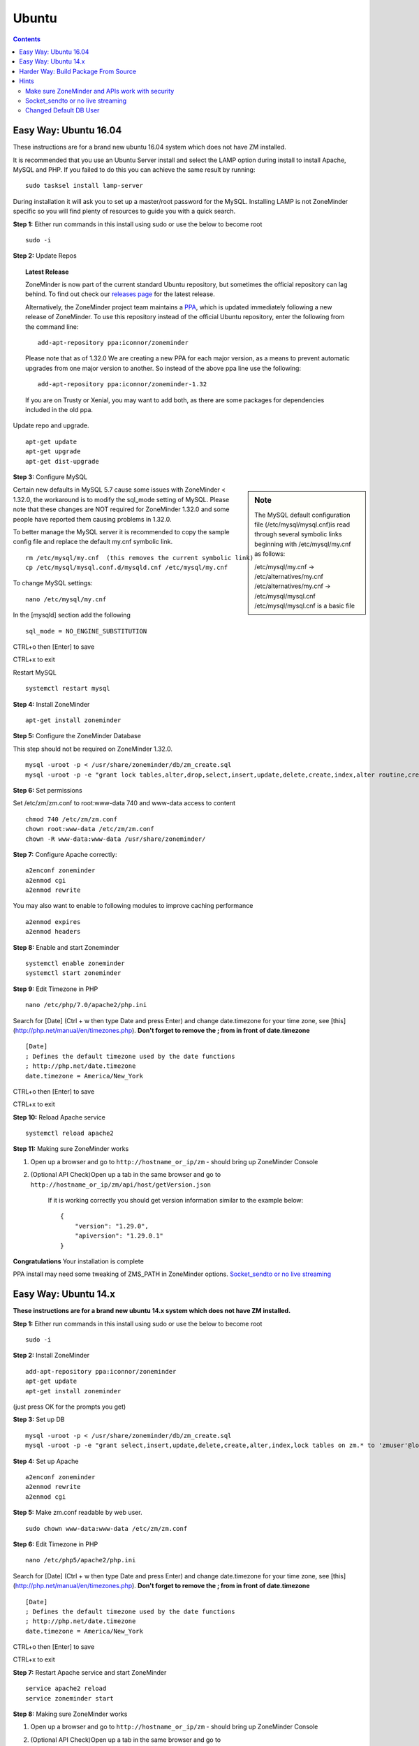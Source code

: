 Ubuntu
======

.. contents::

Easy Way: Ubuntu 16.04
----------------------
These instructions are for a brand new ubuntu 16.04 system which does not have ZM
installed.


It is recommended that you use an Ubuntu Server install and select the LAMP option
during install to install Apache, MySQL and PHP. If you failed to do this you can
achieve the same result by running:

::

    sudo tasksel install lamp-server

During installation it will ask you to set up a master/root password for the MySQL.
Installing LAMP is not ZoneMinder specific so you will find plenty of resources to 
guide you with a quick search.

**Step 1:** Either run commands in this install using sudo or use the below to become root
::

    sudo -i

**Step 2:** Update Repos

.. topic :: Latest Release

    ZoneMinder is now part of the current standard Ubuntu repository, but
    sometimes the official repository can lag behind. To find out check our
    `releases page <https://github.com/ZoneMinder/zoneminder/releases>`_ for
    the latest release.
    
    Alternatively, the ZoneMinder project team maintains a `PPA <https://askubuntu.com/questions/4983/what-are-ppas-and-how-do-i-use-them>`_, which is updated immediately
    following a new release of ZoneMinder. To use this repository instead of the
    official Ubuntu repository, enter the following from the command line:

    ::

        add-apt-repository ppa:iconnor/zoneminder

    Please note that as of 1.32.0 We are creating a new PPA for each major version, as a means to prevent automatic upgrades from one major version to another.  So instead of the above ppa line use the following:

    ::

        add-apt-repository ppa:iconnor/zoneminder-1.32

    If you are on Trusty or Xenial, you may want to add both, as there are some packages for dependencies included in the old ppa.
  

Update repo and upgrade.

::

	apt-get update
        apt-get upgrade
        apt-get dist-upgrade


**Step 3:** Configure MySQL

.. sidebar :: Note

    The MySQL default configuration file (/etc/mysql/mysql.cnf)is read through
    several symbolic links beginning with /etc/mysql/my.cnf as follows:

    | /etc/mysql/my.cnf -> /etc/alternatives/my.cnf
    | /etc/alternatives/my.cnf -> /etc/mysql/mysql.cnf
    | /etc/mysql/mysql.cnf is a basic file

Certain new defaults in MySQL 5.7 cause some issues with ZoneMinder < 1.32.0,
the workaround is to modify the sql_mode setting of MySQL. Please note that these 
changes are NOT required for ZoneMinder 1.32.0 and some people have reported them 
causing problems in 1.32.0.

To better manage the MySQL server it is recommended to copy the sample config file and
replace the default my.cnf symbolic link.

::

        rm /etc/mysql/my.cnf  (this removes the current symbolic link)
        cp /etc/mysql/mysql.conf.d/mysqld.cnf /etc/mysql/my.cnf

To change MySQL settings:

::

        nano /etc/mysql/my.cnf

In the [mysqld] section add the following

::

        sql_mode = NO_ENGINE_SUBSTITUTION

CTRL+o then [Enter] to save

CTRL+x to exit

Restart MySQL

::

        systemctl restart mysql


**Step 4:** Install ZoneMinder

::

	apt-get install zoneminder

**Step 5:** Configure the ZoneMinder Database

This step should not be required on ZoneMinder 1.32.0.

::

	mysql -uroot -p < /usr/share/zoneminder/db/zm_create.sql
	mysql -uroot -p -e "grant lock tables,alter,drop,select,insert,update,delete,create,index,alter routine,create routine, trigger,execute on zm.* to 'zmuser'@localhost identified by 'zmpass';"


**Step 6:** Set permissions

Set /etc/zm/zm.conf to root:www-data 740 and www-data access to content

::

        chmod 740 /etc/zm/zm.conf
        chown root:www-data /etc/zm/zm.conf
        chown -R www-data:www-data /usr/share/zoneminder/

**Step 7:** Configure Apache correctly:

::

        a2enconf zoneminder
        a2enmod cgi
        a2enmod rewrite

You may also want to enable to following modules to improve caching performance

::

         a2enmod expires
         a2enmod headers

**Step 8:** Enable and start Zoneminder

::

        systemctl enable zoneminder
        systemctl start zoneminder

**Step 9:** Edit Timezone in PHP

::

        nano /etc/php/7.0/apache2/php.ini

Search for [Date] (Ctrl + w then type Date and press Enter) and change
date.timezone for your time zone, see [this](http://php.net/manual/en/timezones.php).
**Don't forget to remove the ; from in front of date.timezone**

::

        [Date]
        ; Defines the default timezone used by the date functions
        ; http://php.net/date.timezone
        date.timezone = America/New_York

CTRL+o then [Enter] to save

CTRL+x to exit

**Step 10:** Reload Apache service

::

	systemctl reload apache2

**Step 11:** Making sure ZoneMinder works

1. Open up a browser and go to ``http://hostname_or_ip/zm`` - should bring up ZoneMinder Console

2. (Optional API Check)Open up a tab in the same browser and go to ``http://hostname_or_ip/zm/api/host/getVersion.json``

    If it is working correctly you should get version information similar to the example below:

    ::

            {
                "version": "1.29.0",
                "apiversion": "1.29.0.1"
            }

**Congratulations**  Your installation is complete

PPA install may need some tweaking of ZMS_PATH in ZoneMinder options. `Socket_sendto or no live streaming`_

Easy Way: Ubuntu 14.x
---------------------
**These instructions are for a brand new ubuntu 14.x system which does not have ZM installed.**

**Step 1:** Either run commands in this install using sudo or use the below to become root

::

    sudo -i

**Step 2:** Install ZoneMinder

::

	add-apt-repository ppa:iconnor/zoneminder
	apt-get update
	apt-get install zoneminder

(just press OK for the prompts you get)

**Step 3:** Set up DB

::

	mysql -uroot -p < /usr/share/zoneminder/db/zm_create.sql
	mysql -uroot -p -e "grant select,insert,update,delete,create,alter,index,lock tables on zm.* to 'zmuser'@localhost identified by 'zmpass';"

**Step 4:** Set up Apache

::

	a2enconf zoneminder
	a2enmod rewrite
	a2enmod cgi

**Step 5:** Make zm.conf readable by web user.

::

	sudo chown www-data:www-data /etc/zm/zm.conf


**Step 6:** Edit Timezone in PHP

::

        nano /etc/php5/apache2/php.ini

Search for [Date] (Ctrl + w then type Date and press Enter) and change
date.timezone for your time zone, see [this](http://php.net/manual/en/timezones.php).
**Don't forget to remove the ; from in front of date.timezone**

::

        [Date]
        ; Defines the default timezone used by the date functions
        ; http://php.net/date.timezone
        date.timezone = America/New_York

CTRL+o then [Enter] to save

CTRL+x to exit

**Step 7:** Restart Apache service and start ZoneMinder

::

	service apache2 reload
        service zoneminder start


**Step 8:** Making sure ZoneMinder works

1. Open up a browser and go to ``http://hostname_or_ip/zm`` - should bring up ZoneMinder Console

2. (Optional API Check)Open up a tab in the same browser and go to ``http://hostname_or_ip/zm/api/host/getVersion.json``

    If it is working correctly you should get version information similar to the example below:

    ::

            {
                "version": "1.29.0",
                "apiversion": "1.29.0.1"
            }

**Congratulations**  Your installation is complete

Harder Way: Build Package From Source
-------------------------------------
(These instructions assume installation from source on a ubuntu 15.x+ system)

**Step 1:** Grab the package installer script

::

	wget https://raw.githubusercontent.com/ZoneMinder/ZoneMinder/master/utils/do_debian_package.sh
	chmod a+x do_debian_package.sh


**Step 2:** Update the system

::

	sudo apt-get update


**Step 3** Create the package

To build the latest master snapshot:

::

	./do_debian_package.sh --snapshot=NOW --branch=master --type=local


To build the latest stable release:

::

	./do_debian_package.sh --snapshot=stable --type=local


Note that the distribution will be guessed using ``lsb_release -a 2>/dev/null | grep Codename | awk '{print $2}'``
which simply extracts your distribution name - like "vivid", "trusty" etc. You
can always specify it using --distro=your distro name if you know it. As far as the script
goes, it checks if your distro is "trusty" in which case it pulls in pre-systemd
release configurations and if its not "trusty" it assumes its based on systemd
and pulls in systemd related config files.

(At the end the script will ask if you want to retain the checked out version of
ZoneMinder. If you are a developer and are making local changes, make sure you
select "y" so that the next time you do the build process mentioned here, it
keeps your changes. Selecting any other value than "y" or "Y" will delete the
checked out code and only retain the package)

This should now create a bunch of .deb files

**Step 4:** Install the package

::

	sudo gdebi zoneminder_<version>_<arch>.deb
	(example sudo gdebi zoneminder_1.29.0-vivid-2016012001_amd64.deb)


**This will report DB errors - ignore - you need to configure the DB and some other stuff**

**Step 5:** Post install configuration

Now that you have installed from your own package you can resume following the
standard install guide for your version, start at the step after Install Zoneminder.

Hints
-----
Make sure ZoneMinder and APIs work with security
^^^^^^^^^^^^^^^^^^^^^^^^^^^^^^^^^^^^^^^^^^^^^^^^

1. Enable OPT_AUTH in ZoneMinder
2. Log out of ZoneMinder in browser
3. Open a new tab in the *same browser* (important) and go to
   ``http://localhost/zm/api/host/getVersion.json`` - should give you "Unauthorized"
   along with a lot more of text
4. Go to another tab in the SAME BROWSER (important) and log into ZM
5. Repeat step 3 and it should give you the ZM and API version

Socket_sendto or no live streaming
^^^^^^^^^^^^^^^^^^^^^^^^^^^^^^^^^^

After you have setup your camera make sure you can view Monitor streams, if not
check some of the common causes:

* Check Apache cgi module is enabled.
* Check Apache /etc/apache2/conf-enabled/zoneminder.conf ScriptAlias matches PATH_ZMS.

        ScriptAlias **/zm/cgi-bin** /usr/lib/zoneminder/cgi-bin

        From console go to ``Options->Path`` and make sure PATH_ZMS is set to **/zm/cgi-bin/**\ nph-zms.


Changed Default DB User
^^^^^^^^^^^^^^^^^^^^^^^

If you have changed your DB login/password from zmuser/zmpass, you need to
update these values in zm.conf.

1. Edit zm.conf to change ZM_DB_USER and ZM_DB_PASS to the values you used.
